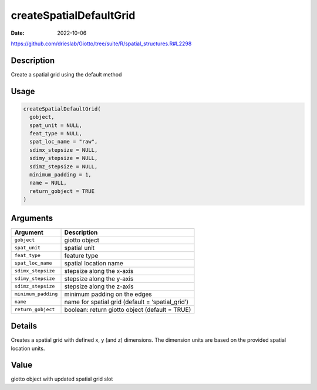 ========================
createSpatialDefaultGrid
========================

:Date: 2022-10-06

https://github.com/drieslab/Giotto/tree/suite/R/spatial_structures.R#L2298

Description
===========

Create a spatial grid using the default method

Usage
=====

.. code:: r

   createSpatialDefaultGrid(
     gobject,
     spat_unit = NULL,
     feat_type = NULL,
     spat_loc_name = "raw",
     sdimx_stepsize = NULL,
     sdimy_stepsize = NULL,
     sdimz_stepsize = NULL,
     minimum_padding = 1,
     name = NULL,
     return_gobject = TRUE
   )

Arguments
=========

+-------------------------------+--------------------------------------+
| Argument                      | Description                          |
+===============================+======================================+
| ``gobject``                   | giotto object                        |
+-------------------------------+--------------------------------------+
| ``spat_unit``                 | spatial unit                         |
+-------------------------------+--------------------------------------+
| ``feat_type``                 | feature type                         |
+-------------------------------+--------------------------------------+
| ``spat_loc_name``             | spatial location name                |
+-------------------------------+--------------------------------------+
| ``sdimx_stepsize``            | stepsize along the x-axis            |
+-------------------------------+--------------------------------------+
| ``sdimy_stepsize``            | stepsize along the y-axis            |
+-------------------------------+--------------------------------------+
| ``sdimz_stepsize``            | stepsize along the z-axis            |
+-------------------------------+--------------------------------------+
| ``minimum_padding``           | minimum padding on the edges         |
+-------------------------------+--------------------------------------+
| ``name``                      | name for spatial grid (default =     |
|                               | ‘spatial_grid’)                      |
+-------------------------------+--------------------------------------+
| ``return_gobject``            | boolean: return giotto object        |
|                               | (default = TRUE)                     |
+-------------------------------+--------------------------------------+

Details
=======

Creates a spatial grid with defined x, y (and z) dimensions. The
dimension units are based on the provided spatial location units.

Value
=====

giotto object with updated spatial grid slot
